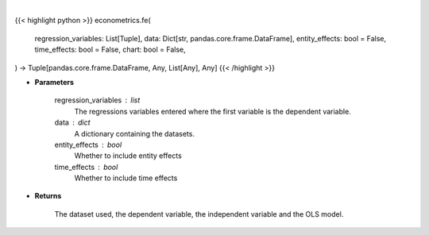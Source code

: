 .. role:: python(code)
    :language: python
    :class: highlight

|

.. raw:: html

    <h3>
    > Getting data
    </h3>

{{< highlight python >}}
econometrics.fe(
    regression_variables: List[Tuple],
    data: Dict[str, pandas.core.frame.DataFrame],
    entity_effects: bool = False,
    time_effects: bool = False,
    chart: bool = False,
) -> Tuple[pandas.core.frame.DataFrame, Any, List[Any], Any]
{{< /highlight >}}

.. raw:: html

    <p>
    When effects are correlated with the regressors the RE and BE estimators are not consistent.
    The usual solution is to use Fixed Effects which are called entity_effects when applied to
    entities and time_effects when applied to the time dimension. [Source: LinearModels]
    </p>

* **Parameters**

    regression_variables : list
        The regressions variables entered where the first variable is
        the dependent variable.
    data : dict
        A dictionary containing the datasets.
    entity_effects : bool
        Whether to include entity effects
    time_effects : bool
        Whether to include time effects

* **Returns**

    The dataset used, the dependent variable, the independent variable and
    the OLS model.
